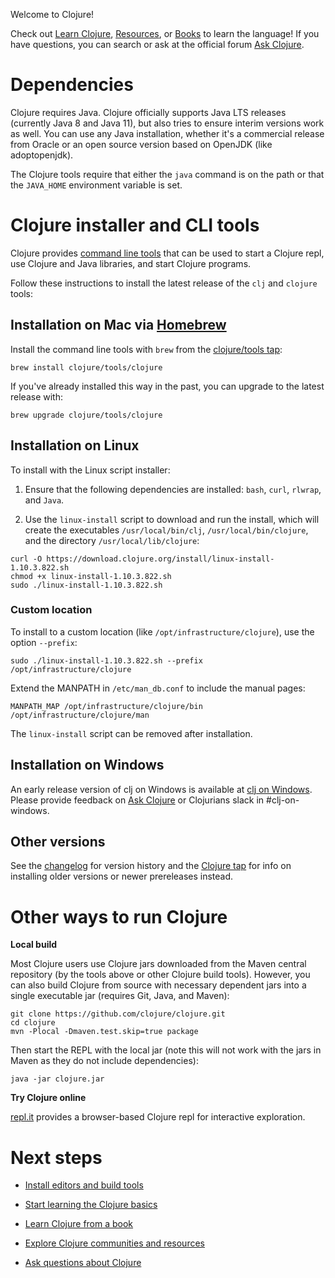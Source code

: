 Welcome to Clojure!

Check out [[file:learn/syntax.org][Learn Clojure]], [[file:xref/../../community/resources.org][Resources]], or [[file:xref/../../community/books.org][Books]] to learn the language! If you have
questions, you can search or ask at the official forum [[https://ask.clojure.org][Ask Clojure]].

* Dependencies
  :PROPERTIES:
  :CUSTOM_ID: _dependencies
  :END:

Clojure requires Java. Clojure officially supports Java LTS releases (currently
Java 8 and Java 11), but also tries to ensure interim versions work as well. You
can use any Java installation, whether it's a commercial release from Oracle or
an open source version based on OpenJDK (like adoptopenjdk).

The Clojure tools require that either the =java= command is on the path or that
the =JAVA_HOME= environment variable is set.

* Clojure installer and CLI tools
  :PROPERTIES:
  :CUSTOM_ID: _clojure_installer_and_cli_tools
  :END:

Clojure provides [[file:deps_and_cli.org][command line tools]] that can be used to start a Clojure repl,
use Clojure and Java libraries, and start Clojure programs.

Follow these instructions to install the latest release of the =clj= and =clojure=
tools:

** Installation on Mac via [[https://brew.sh][Homebrew]]
   :PROPERTIES:
   :CUSTOM_ID: _installation_on_mac_via_homebrew
   :END:

Install the command line tools with =brew= from the [[https://github.com/clojure/homebrew-tools][clojure/tools tap]]:

#+BEGIN_EXAMPLE
    brew install clojure/tools/clojure
#+END_EXAMPLE

If you've already installed this way in the past, you can upgrade to the latest
release with:

#+BEGIN_EXAMPLE
    brew upgrade clojure/tools/clojure
#+END_EXAMPLE

** Installation on Linux
   :PROPERTIES:
   :CUSTOM_ID: _installation_on_linux
   :END:

To install with the Linux script installer:

1. Ensure that the following dependencies are installed: =bash=, =curl=, =rlwrap=, and
   =Java=.

2. Use the =linux-install= script to download and run the install, which will
   create the executables =/usr/local/bin/clj=, =/usr/local/bin/clojure=, and the
   directory =/usr/local/lib/clojure=:

#+BEGIN_EXAMPLE
    curl -O https://download.clojure.org/install/linux-install-1.10.3.822.sh
    chmod +x linux-install-1.10.3.822.sh
    sudo ./linux-install-1.10.3.822.sh
#+END_EXAMPLE

*** Custom location
    :PROPERTIES:
    :CUSTOM_ID: _custom_location
    :END:

To install to a custom location (like =/opt/infrastructure/clojure=), use the
option =--prefix=:

#+BEGIN_EXAMPLE
    sudo ./linux-install-1.10.3.822.sh --prefix /opt/infrastructure/clojure
#+END_EXAMPLE

Extend the MANPATH in =/etc/man_db.conf= to include the manual pages:

#+BEGIN_EXAMPLE
    MANPATH_MAP /opt/infrastructure/clojure/bin /opt/infrastructure/clojure/man
#+END_EXAMPLE

The =linux-install= script can be removed after installation.

** Installation on Windows
   :PROPERTIES:
   :CUSTOM_ID: _installation_on_windows
   :END:

An early release version of clj on Windows is available at [[https://github.com/clojure/tools.deps.alpha/wiki/clj-on-Windows][clj on Windows]].
Please provide feedback on [[https://ask.clojure.org][Ask Clojure]] or
Clojurians slack in #clj-on-windows.

** Other versions
   :PROPERTIES:
   :CUSTOM_ID: _other_versions
   :END:

See the [[file:xref/../../releases/tools.org][changelog]] for version history and the [[https://github.com/clojure/homebrew-tools][Clojure tap]] for info on installing
older versions or newer prereleases instead.

* Other ways to run Clojure
  :PROPERTIES:
  :CUSTOM_ID: _other_ways_to_run_clojure
  :END:

*Local build*

Most Clojure users use Clojure jars downloaded from the Maven central repository
(by the tools above or other Clojure build tools). However, you can also build
Clojure from source with necessary dependent jars into a single executable jar
(requires Git, Java, and Maven):

#+BEGIN_EXAMPLE
    git clone https://github.com/clojure/clojure.git
    cd clojure
    mvn -Plocal -Dmaven.test.skip=true package
#+END_EXAMPLE

Then start the REPL with the local jar (note this will not work with the jars in
Maven as they do not include dependencies):

#+BEGIN_EXAMPLE
    java -jar clojure.jar
#+END_EXAMPLE

*Try Clojure online*

[[https://repl.it/languages/clojure][repl.it]] provides a browser-based Clojure repl for interactive exploration.

* Next steps
  :PROPERTIES:
  :CUSTOM_ID: _next_steps
  :END:

- [[file:xref/../../community/tools.org][Install editors and build tools]]

- [[file:learn/syntax.org][Start learning the Clojure basics]]

- [[file:xref/../../community/books.org][Learn Clojure from a book]]

- [[file:xref/../../community/resources.org][Explore Clojure communities and resources]]

- [[https://ask.clojure.org][Ask questions about Clojure]]


